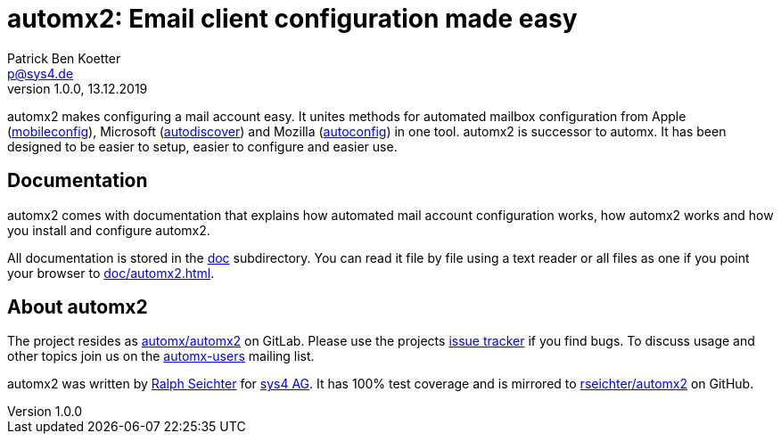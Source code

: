 = automx2: Email client configuration made easy
:keywords: autoconfig, autodiscover, mobileconfig, automx, automx2
:author: Patrick Ben Koetter
:email: p@sys4.de
:subject: automx2: Email client configuration made easy
:revnumber: 1.0.0
:revdate: 13.12.2019
:copyright: (C) sys4 AG
:publisher: sys4 AG
:lang: en
:hyphens: en
:encoding: UTF-8
:pdf-version: 1.7
:icons: font
:title-page:
:media: print
:asciidoctor-diagram:

automx2 makes configuring a mail account easy. It unites methods for automated
mailbox configuration from Apple
(https://support.apple.com/de-de/guide/profile-manager/pmdbd71ebc9/mac[mobileconfig]),
Microsoft
(https://docs.microsoft.com/de-de/exchange/architecture/client-access/autodiscover?view=exchserver-2019[autodiscover])
and Mozilla
(https://developer.mozilla.org/de/docs/Mozilla/Thunderbird/Autokonfiguration[autoconfig])
in one tool. automx2 is successor to automx. It has been designed to be easier
to setup, easier to configure and easier use.


== Documentation

automx2 comes with documentation that explains how automated mail account
configuration works, how automx2 works and how you install and configure
automx2.

All documentation is stored in the link:doc[] subdirectory. You can read it
file by file using a text reader or all files as one if you point your browser
to link:doc/automx2.html[].


== About automx2

The project resides as https://gitlab.com/automx/automx2[automx/automx2] on
GitLab. Please use the projects https://gitlab.com/automx/automx2/issues[issue
tracker] if you find bugs. To discuss usage and other topics join us on the
https://mail.sys4.de/cgi-bin/mailman/listinfo/automx-users[automx-users]
mailing list.

automx2 was written by https://gitlab.com/rseichter[Ralph Seichter] for
https://sys4.de[sys4 AG]. It has 100% test coverage and is mirrored to
https://github.com/rseichter/automx2[rseichter/automx2] on GitHub.


